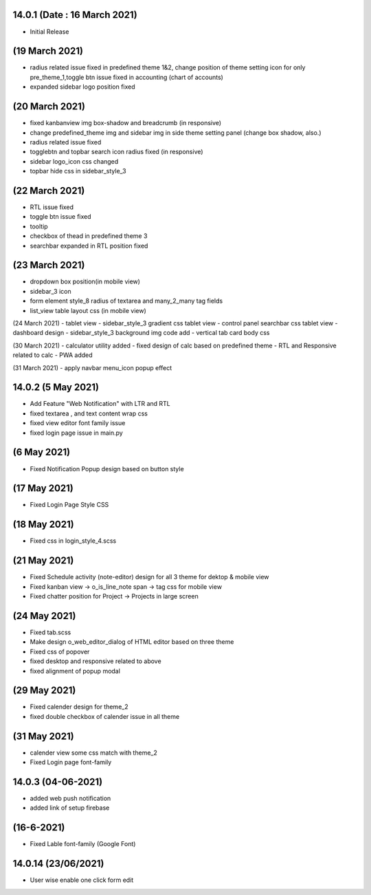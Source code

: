 14.0.1 (Date : 16 March 2021)
----------------------------
- Initial Release


(19 March 2021)
--------------------
- radius related issue fixed in predefined theme 1&2, change position of theme setting icon for only pre_theme_1,toggle btn issue fixed in accounting (chart of accounts)
- expanded sidebar logo position fixed

(20 March 2021)
----------------------
- fixed kanbanview img box-shadow and breadcrumb (in responsive)
- change predefined_theme img and sidebar img in side theme setting panel (change box shadow, also.)
- radius related issue fixed
- togglebtn and topbar search icon radius fixed (in responsive)
- sidebar logo_icon css changed
- topbar hide css in sidebar_style_3

(22 March 2021)
-----------------------
- RTL issue fixed
- toggle btn issue fixed
- tooltip
- checkbox of thead in predefined theme 3
- searchbar expanded in RTL position fixed

(23 March 2021)
------------
- dropdown box position(in mobile view)
- sidebar_3 icon
- form element style_8 radius of textarea and many_2_many tag fields
- list_view table layout css (in mobile view)

(24 March 2021)
- tablet view
- sidebar_style_3 gradient css tablet view
- control panel searchbar css tablet view
- dashboard design
- sidebar_style_3 background img code add
- vertical tab card body css


(30 March 2021)
- calculator utility added
- fixed design of calc based on predefined theme
- RTL and Responsive related to calc
- PWA added

(31 March 2021)
- apply navbar menu_icon popup effect

14.0.2 (5 May 2021)
-------------------
- Add Feature "Web Notification" with LTR and RTL
- fixed textarea , and text content wrap css
- fixed view editor font family issue
- fixed login page issue in main.py

(6 May 2021)
-----------------
- Fixed Notification Popup design based on button style

(17 May 2021)
-----------------
- Fixed Login Page Style CSS

(18 May 2021)
-----------------
- Fixed css in login_style_4.scss 

(21 May 2021)
-------------------
- Fixed Schedule activity (note-editor) design for all 3 theme for dektop & mobile view
- Fixed kanban view -> o_is_line_note span -> tag css for mobile view
- Fixed chatter position for Project -> Projects in large screen

(24 May 2021)
--------------------
- Fixed tab.scss
- Make design o_web_editor_dialog of HTML editor based on three theme
- Fixed css of popover
- fixed desktop and responsive related to above
- fixed alignment of popup modal


(29 May 2021)
---------------
- Fixed calender design for theme_2
- fixed double checkbox of calender issue in all theme

(31 May 2021)
-----------------
- calender view some css match with theme_2
- Fixed Login page font-family


14.0.3 (04-06-2021)
------------------------
- added web push notification
- added link of setup firebase

(16-6-2021)
--------------
- Fixed Lable font-family (Google Font)

14.0.14 (23/06/2021)
----------------------

- User wise enable one click form edit